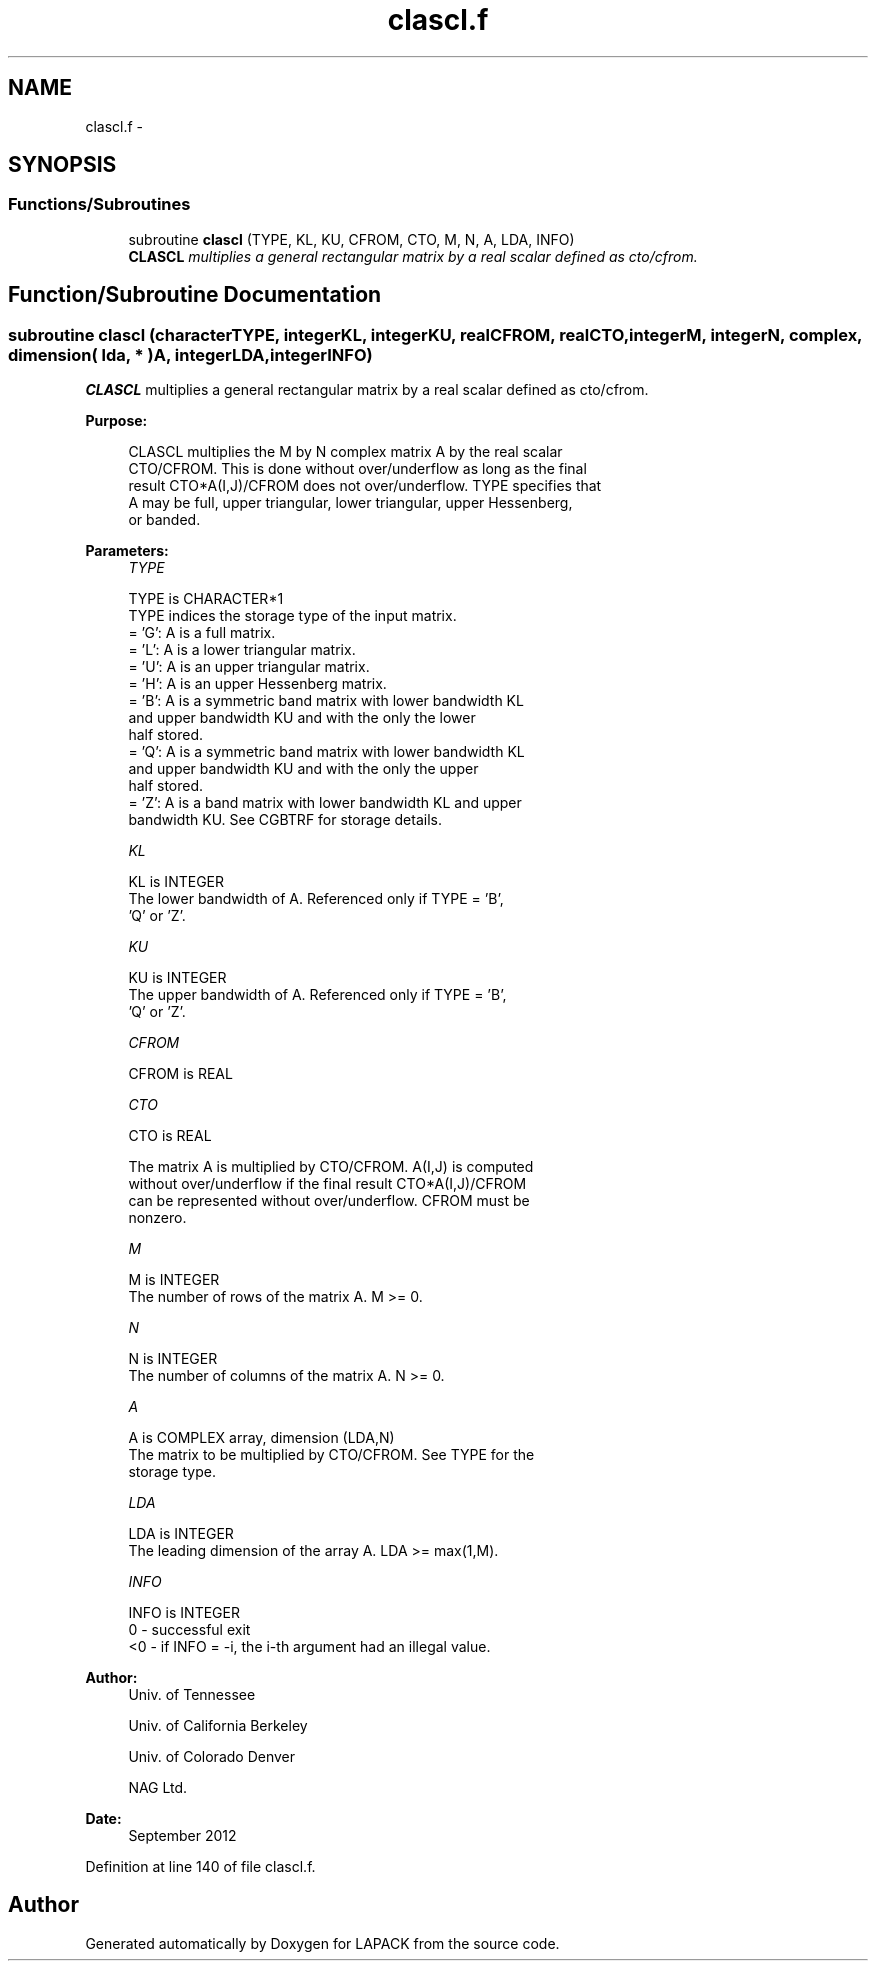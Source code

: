 .TH "clascl.f" 3 "Sat Nov 16 2013" "Version 3.4.2" "LAPACK" \" -*- nroff -*-
.ad l
.nh
.SH NAME
clascl.f \- 
.SH SYNOPSIS
.br
.PP
.SS "Functions/Subroutines"

.in +1c
.ti -1c
.RI "subroutine \fBclascl\fP (TYPE, KL, KU, CFROM, CTO, M, N, A, LDA, INFO)"
.br
.RI "\fI\fBCLASCL\fP multiplies a general rectangular matrix by a real scalar defined as cto/cfrom\&. \fP"
.in -1c
.SH "Function/Subroutine Documentation"
.PP 
.SS "subroutine clascl (characterTYPE, integerKL, integerKU, realCFROM, realCTO, integerM, integerN, complex, dimension( lda, * )A, integerLDA, integerINFO)"

.PP
\fBCLASCL\fP multiplies a general rectangular matrix by a real scalar defined as cto/cfrom\&.  
.PP
\fBPurpose: \fP
.RS 4

.PP
.nf
 CLASCL multiplies the M by N complex matrix A by the real scalar
 CTO/CFROM.  This is done without over/underflow as long as the final
 result CTO*A(I,J)/CFROM does not over/underflow. TYPE specifies that
 A may be full, upper triangular, lower triangular, upper Hessenberg,
 or banded.
.fi
.PP
 
.RE
.PP
\fBParameters:\fP
.RS 4
\fITYPE\fP 
.PP
.nf
          TYPE is CHARACTER*1
          TYPE indices the storage type of the input matrix.
          = 'G':  A is a full matrix.
          = 'L':  A is a lower triangular matrix.
          = 'U':  A is an upper triangular matrix.
          = 'H':  A is an upper Hessenberg matrix.
          = 'B':  A is a symmetric band matrix with lower bandwidth KL
                  and upper bandwidth KU and with the only the lower
                  half stored.
          = 'Q':  A is a symmetric band matrix with lower bandwidth KL
                  and upper bandwidth KU and with the only the upper
                  half stored.
          = 'Z':  A is a band matrix with lower bandwidth KL and upper
                  bandwidth KU. See CGBTRF for storage details.
.fi
.PP
.br
\fIKL\fP 
.PP
.nf
          KL is INTEGER
          The lower bandwidth of A.  Referenced only if TYPE = 'B',
          'Q' or 'Z'.
.fi
.PP
.br
\fIKU\fP 
.PP
.nf
          KU is INTEGER
          The upper bandwidth of A.  Referenced only if TYPE = 'B',
          'Q' or 'Z'.
.fi
.PP
.br
\fICFROM\fP 
.PP
.nf
          CFROM is REAL
.fi
.PP
.br
\fICTO\fP 
.PP
.nf
          CTO is REAL

          The matrix A is multiplied by CTO/CFROM. A(I,J) is computed
          without over/underflow if the final result CTO*A(I,J)/CFROM
          can be represented without over/underflow.  CFROM must be
          nonzero.
.fi
.PP
.br
\fIM\fP 
.PP
.nf
          M is INTEGER
          The number of rows of the matrix A.  M >= 0.
.fi
.PP
.br
\fIN\fP 
.PP
.nf
          N is INTEGER
          The number of columns of the matrix A.  N >= 0.
.fi
.PP
.br
\fIA\fP 
.PP
.nf
          A is COMPLEX array, dimension (LDA,N)
          The matrix to be multiplied by CTO/CFROM.  See TYPE for the
          storage type.
.fi
.PP
.br
\fILDA\fP 
.PP
.nf
          LDA is INTEGER
          The leading dimension of the array A.  LDA >= max(1,M).
.fi
.PP
.br
\fIINFO\fP 
.PP
.nf
          INFO is INTEGER
          0  - successful exit
          <0 - if INFO = -i, the i-th argument had an illegal value.
.fi
.PP
 
.RE
.PP
\fBAuthor:\fP
.RS 4
Univ\&. of Tennessee 
.PP
Univ\&. of California Berkeley 
.PP
Univ\&. of Colorado Denver 
.PP
NAG Ltd\&. 
.RE
.PP
\fBDate:\fP
.RS 4
September 2012 
.RE
.PP

.PP
Definition at line 140 of file clascl\&.f\&.
.SH "Author"
.PP 
Generated automatically by Doxygen for LAPACK from the source code\&.
